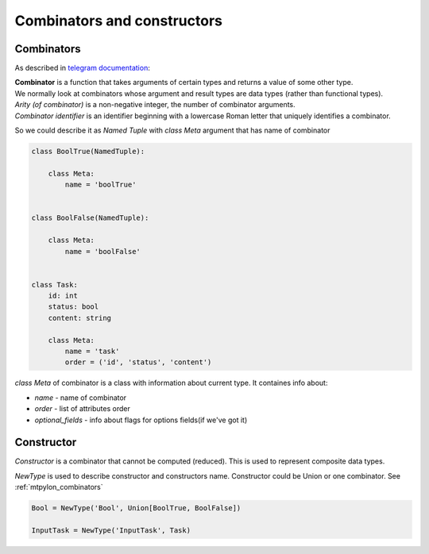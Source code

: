 Combinators and constructors
============================

.. _mtpylon_combinators:

Combinators
-----------

As described in `telegram documentation <https://core.telegram.org/mtproto/serialize>`_:

| **Combinator** is a function that takes arguments of certain types and returns a value of some other type.
| We normally look at combinators whose argument and result types are data types (rather than functional types).

| *Arity (of combinator)* is a non-negative integer, the number of combinator arguments.

| *Combinator identifier* is an identifier beginning with a lowercase Roman letter that uniquely identifies a combinator.

So we could describe it as `Named Tuple` with `class Meta` argument that has name of combinator

.. code-block:: python

   class BoolTrue(NamedTuple):

       class Meta:
           name = 'boolTrue'


   class BoolFalse(NamedTuple):

       class Meta:
           name = 'boolFalse'


   class Task:
       id: int
       status: bool
       content: string

       class Meta:
           name = 'task'
           order = ('id', 'status', 'content')


`class Meta` of combinator is a class with information about current type. It containes info about:

* `name` - name of combinator
* `order` - list of attributes order
* `optional_fields` - info about flags for options fields(if we've got it)


.. _mtpylon_constructors:

Constructor
-----------

| *Constructor* is a combinator that cannot be computed (reduced). This is used to represent composite data types.

`NewType` is used to describe constructor and constructors name. Constructor could be Union or one combinator. See :ref:`mtpylon_combinators`


.. code-block:: python

  Bool = NewType('Bool', Union[BoolTrue, BoolFalse])

  InputTask = NewType('InputTask', Task)
